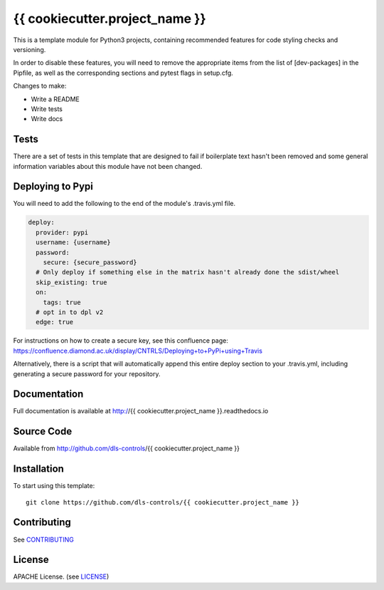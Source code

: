 {{ cookiecutter.project_name }}
===========================

|build_status| |coverage| |pypi_version| |readthedocs|

This is a template module for Python3 projects, containing recommended features
for code styling checks and versioning.

In order to disable these features, you will need to remove the
appropriate items from the list of [dev-packages] in the Pipfile,
as well as the corresponding sections and pytest flags in setup.cfg.

Changes to make:

- Write a README
- Write tests
- Write docs

Tests
-----

There are a set of tests in this template that are designed to fail if boilerplate
text hasn't been removed and some general information variables about this module
have not been changed.

Deploying to Pypi
-----------------

You will need to add the following to the end of the module's .travis.yml file.

.. code-block:: yaml

    deploy:
      provider: pypi
      username: {username}
      password:
        secure: {secure_password}
      # Only deploy if something else in the matrix hasn't already done the sdist/wheel
      skip_existing: true
      on:
        tags: true
      # opt in to dpl v2
      edge: true

For instructions on how to create a secure key, see this confluence page:
https://confluence.diamond.ac.uk/display/CNTRLS/Deploying+to+PyPi+using+Travis

Alternatively, there is a script that will automatically append this entire
deploy section to your .travis.yml, including generating a secure password
for your repository.


Documentation
-------------

Full documentation is available at http://{{ cookiecutter.project_name }}.readthedocs.io

Source Code
-----------

Available from http://github.com/dls-controls/{{ cookiecutter.project_name }}

Installation
------------

To start using this template::

    git clone https://github.com/dls-controls/{{ cookiecutter.project_name }}

Contributing
------------

See `CONTRIBUTING`_

License
-------
APACHE License. (see `LICENSE`_)


.. |build_status| image:: https://travis-ci.com/dls-controls/{{ cookiecutter.project_name }}.svg?branch=master
    :target: https://travis-ci.com/dls-controls/{{ cookiecutter.project_name }}
    :alt: Build Status

.. |coverage| image:: https://coveralls.io/repos/github/dls-controls/{{ cookiecutter.project_name }}/badge.svg?branch=master
    :target: https://coveralls.io/github/dls-controls/{{ cookiecutter.project_name }}?branch=master
    :alt: Test Coverage

.. |pypi_version| image:: https://badge.fury.io/py/{{ cookiecutter.project_name }}.svg
    :target: https://badge.fury.io/py/{{ cookiecutter.project_name }}
    :alt: Latest PyPI version

.. |readthedocs| image:: https://readthedocs.org/projects/{{ cookiecutter.project_name }}/badge/?version=latest
    :target: http://{{ cookiecutter.project_name }}.readthedocs.io
    :alt: Documentation

.. _CONTRIBUTING:
    https://github.com/dls-controls/{{ cookiecutter.project_name }}/blob/master/CONTRIBUTING.rst

.. _LICENSE:
    https://github.com/dls-controls/{{ cookiecutter.project_name }}/blob/master/LICENSE
